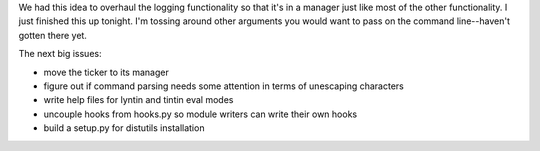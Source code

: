 .. title: overhauled logging
.. slug: logfile
.. date: 2002-11-14 21:42:13
.. tags: dev, lyntin, python

We had this idea to overhaul the logging functionality so that
it's in a manager just like most of the other functionality.  I
just finished this up tonight.  I'm tossing around other arguments
you would want to pass on the command line--haven't gotten there
yet.

The next big issues:

* move the ticker to its manager
* figure out if command parsing needs some attention in terms of 
  unescaping characters
* write help files for lyntin and tintin eval modes
* uncouple hooks from hooks.py so module writers can write their
  own hooks
* build a setup.py for distutils installation
